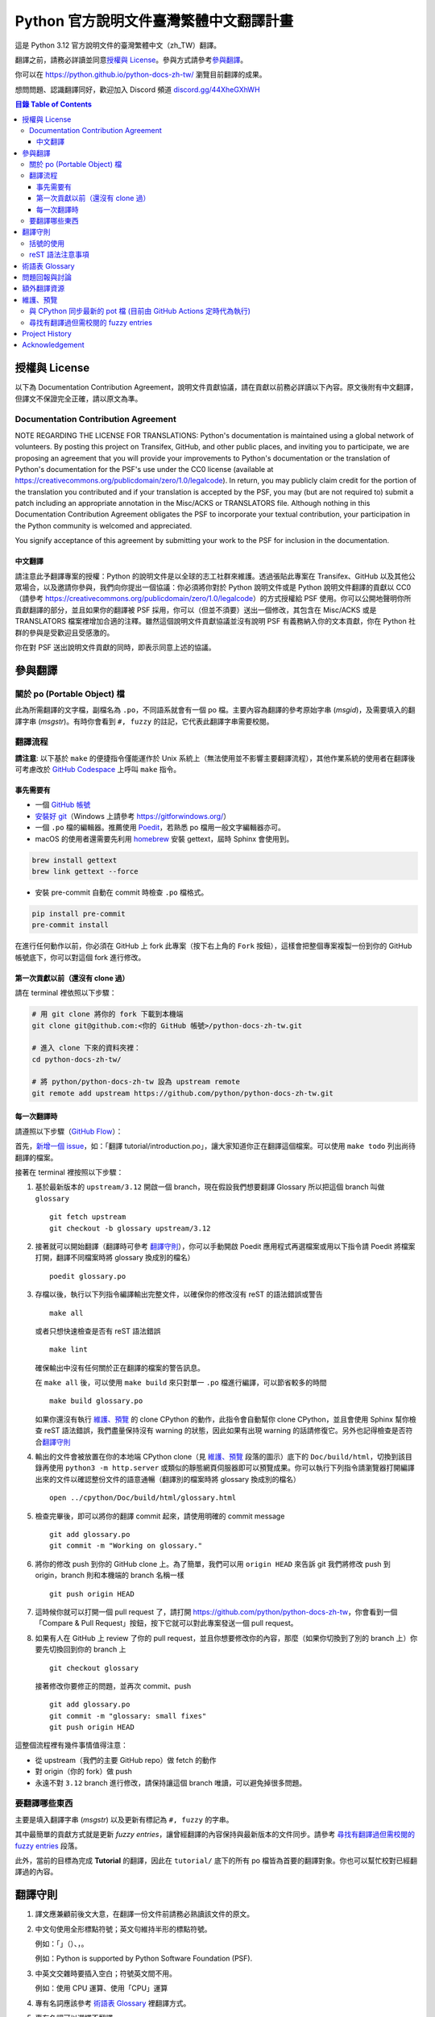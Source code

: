 =======================================
Python 官方說明文件臺灣繁體中文翻譯計畫
=======================================

.. image:: https://badgen.net/badge/chat/on%20Discord/blue
   :target: https://discord.gg/44XheGXhWH
   :alt: Join Chat on Discord

這是 Python 3.12 官方說明文件的臺灣繁體中文（zh_TW）翻譯。

翻譯之前，請務必詳讀並同意\ `授權與 License`_。參與方式請參考\ `參與翻譯`_。

你可以在 https://python.github.io/python-docs-zh-tw/ 瀏覽目前翻譯的成果。

想問問題、認識翻譯同好，歡迎加入 Discord 頻道 `discord.gg/44XheGXhWH`_

.. _discord.gg/44XheGXhWH: https://discord.gg/44XheGXhWH

.. contents:: **目錄 Table of Contents**

授權與 License
==============

以下為 Documentation Contribution Agreement，說明文件貢獻協議，請在貢獻以前\
務必詳讀以下內容。原文後附有中文翻譯，但譯文不保證完全正確，請以原文為準。

Documentation Contribution Agreement
------------------------------------

NOTE REGARDING THE LICENSE FOR TRANSLATIONS: Python's documentation is
maintained using a global network of volunteers. By posting this
project on Transifex, GitHub, and other public places, and inviting
you to participate, we are proposing an agreement that you will
provide your improvements to Python's documentation or the translation
of Python's documentation for the PSF's use under the CC0 license
(available at
https://creativecommons.org/publicdomain/zero/1.0/legalcode). In
return, you may publicly claim credit for the portion of the
translation you contributed and if your translation is accepted by the
PSF, you may (but are not required to) submit a patch including an
appropriate annotation in the Misc/ACKS or TRANSLATORS file. Although
nothing in this Documentation Contribution Agreement obligates the PSF
to incorporate your textual contribution, your participation in the
Python community is welcomed and appreciated.

You signify acceptance of this agreement by submitting your work to
the PSF for inclusion in the documentation.

中文翻譯
~~~~~~~~

請注意此予翻譯專案的授權：Python 的說明文件是以全球的志工社群來維護。透過張貼\
此專案在 Transifex、GitHub 以及其他公眾場合，以及邀請你參與，我們向你提出一個\
協議：你必須將你對於 Python 說明文件或是 Python 說明文件翻譯的貢獻以 CC0\
（請參考 https://creativecommons.org/publicdomain/zero/1.0/legalcode）的方式\
授權給 PSF 使用。你可以公開地聲明你所貢獻翻譯的部分，並且如果你的翻譯被 PSF
採用，你可以（但並不須要）送出一個修改，其包含在 Misc/ACKS 或是 TRANSLATORS
檔案裡增加合適的注釋。雖然這個說明文件貢獻協議並沒有說明 PSF 有義務納入你的\
文本貢獻，你在 Python 社群的參與是受歡迎且受感激的。

你在對 PSF 送出說明文件貢獻的同時，即表示同意上述的協議。


參與翻譯
========

關於 po (Portable Object) 檔
-----------------------------

此為所需翻譯的文字檔，副檔名為 ``.po``，不同語系就會有一個 po 檔。主要內容為翻譯的參考原始字串 (*msgid*)，\
及需要填入的翻譯字串 (*msgstr*)。有時你會看到 ``#, fuzzy`` 的註記，它代表此翻譯字串需要校閱。

翻譯流程
------------

**請注意**: 以下基於 ``make`` 的便捷指令僅能運作於 Unix 系統上（無法使用並不影響主要翻譯流程），\
其他作業系統的使用者在翻譯後可考慮改於 `GitHub Codespace <https://github.com/features/codespaces>`_ 上呼叫 ``make`` 指令。

事先需要有
~~~~~~~~~~

- 一個 `GitHub 帳號 <https://github.com/join>`_
- `安裝好 git <https://help.github.com/articles/set-up-git/>`_\ （Windows
  上請參考 https://gitforwindows.org/）
- 一個 ``.po`` 檔的編輯器。推薦使用 `Poedit <https://poedit.net>`_，若熟悉 po 檔用一般文字編輯器亦可。
- macOS 的使用者還需要先利用 `homebrew <https://brew.sh/index_zh-tw>`_ 安裝 gettext，屆時 Sphinx 會使用到。

.. code-block:: bash

  brew install gettext
  brew link gettext --force

- 安裝 pre-commit 自動在 commit 時檢查 ``.po`` 檔格式。

.. code-block:: bash

  pip install pre-commit
  pre-commit install

在進行任何動作以前，你必須在 GitHub 上 fork 此專案（按下右上角的 ``Fork``
按鈕），這樣會把整個專案複製一份到你的 GitHub 帳號底下，你可以對這個 fork
進行修改。

第一次貢獻以前（還沒有 clone 過）
~~~~~~~~~~~~~~~~~~~~~~~~~~~~~~~~

請在 terminal 裡依照以下步驟：

.. code-block:: bash

  # 用 git clone 將你的 fork 下載到本機端
  git clone git@github.com:<你的 GitHub 帳號>/python-docs-zh-tw.git

  # 進入 clone 下來的資料夾裡：
  cd python-docs-zh-tw/

  # 將 python/python-docs-zh-tw 設為 upstream remote
  git remote add upstream https://github.com/python/python-docs-zh-tw.git

每一次翻譯時
~~~~~~~~~~~~

請遵照以下步驟（`GitHub Flow`_）：

.. _GitHub Flow: https://guides.github.com/introduction/flow/

首先，`新增一個 issue <https://github.com/python/python-docs-zh-tw/issues>`_\
，如：「翻譯 tutorial/introduction.po」，讓大家知道你正在翻譯這個檔案。可以使用 ``make todo`` 列出尚待翻譯的檔案。

接著在 terminal 裡按照以下步驟：

1. 基於最新版本的 ``upstream/3.12`` 開啟一個 branch，現在假設我們想要翻譯 Glossary \
   所以把這個 branch 叫做 ``glossary`` ::

    git fetch upstream
    git checkout -b glossary upstream/3.12

2. 接著就可以開始翻譯（翻譯時可參考 `翻譯守則`_），你可以手動開啟 Poedit 應用程式再選檔案或用以下指令請 Poedit 將檔案\
   打開，翻譯不同檔案時將 glossary 換成別的檔名） ::

    poedit glossary.po

3. 存檔以後，執行以下列指令編譯輸出完整文件，以確保你的修改沒有 reST 的語法錯誤或警告 ::

    make all

   或者只想快速檢查是否有 reST 語法錯誤 ::

    make lint

   確保輸出中沒有任何關於正在翻譯的檔案的警告訊息。

   在 ``make all`` 後，可以使用 ``make build`` 來只對單一 ``.po`` 檔進行編譯，可以節省較多的時間 ::

    make build glossary.po

   如果你還沒有執行 `維護、預覽`_ 的 clone CPython 的動作，此指令會自動幫你 clone CPython，\
   並且會使用 Sphinx 幫你檢查 reST 語法錯誤，我們盡量保持沒有 warning \
   的狀態，因此如果有出現 warning 的話請修復它。另外也記得檢查是否符合\
   `翻譯守則`_

4. 輸出的文件會被放置在你的本地端 CPython clone（見 `維護、預覽`_ 段落的圖示）\
   底下的 ``Doc/build/html``，切換到該目錄再使用 ``python3 -m http.server`` \
   或類似的靜態網頁伺服器即可以預覽成果。你可以執行下列指令請瀏覽器打開編譯出來的文件\
   以確認整份文件的語意通暢（翻譯別的檔案時將 glossary 換成別的檔名） ::

    open ../cpython/Doc/build/html/glossary.html

5. 檢查完畢後，即可以將你的翻譯 commit 起來，請使用明確的 commit message ::

    git add glossary.po
    git commit -m "Working on glossary."

6. 將你的修改 push 到你的 GitHub clone 上。為了簡單，我們可以用 ``origin HEAD``
   來告訴 git 我們將修改 push 到 origin，branch 則和本機端的 branch 名稱一樣 ::

    git push origin HEAD

7. 這時候你就可以打開一個 pull request 了，請打開
   https://github.com/python/python-docs-zh-tw，你會看到一個「Compare & Pull
   Request」按鈕，按下它就可以對此專案發送一個 pull request。

8. 如果有人在 GitHub 上 review 了你的 pull request，並且你想要修改你的內容，\
   那麼（如果你切換到了別的 branch 上）你要先切換回到你的 branch 上 ::

    git checkout glossary

   接著修改你要修正的問題，並再次 commit、push ::

    git add glossary.po
    git commit -m "glossary: small fixes"
    git push origin HEAD

這整個流程裡有幾件事情值得注意：

- 從 upstream（我們的主要 GitHub repo）做 fetch 的動作
- 對 origin（你的 fork）做 push
- 永遠不對 ``3.12`` branch 進行修改，請保持讓這個 branch 唯讀，可以避免\
  掉很多問題。

要翻譯哪些東西
--------------

主要是填入翻譯字串 (*msgstr*) 以及更新有標記為 ``#, fuzzy`` 的字串。

其中最簡單的貢獻方式就是更新 *fuzzy entries*，讓曾經翻譯的內容保持與最新版本的文件\
同步。請參考 `尋找有翻譯過但需校閱的 fuzzy entries`_ 段落。

此外，當前的目標為完成 **Tutorial** 的翻譯，因此在 ``tutorial/`` 底下的所有
po 檔皆為首要的翻譯對象。你也可以幫忙校對已經翻譯過的內容。


翻譯守則
========

#. 譯文應兼顧前後文大意，在翻譯一份文件前請務必熟讀該文件的原文。

#. 中文句使用全形標點符號；英文句維持半形的標點符號。

   例如：「」（）、，。

   例如：Python is supported by Python Software Foundation (PSF).

#. 中英文交雜時要插入空白；符號英文間不用。

   例如：使用 CPU 運算、使用「CPU」運算

#. 專有名詞應該參考 `術語表 Glossary`_ 裡翻譯方式。

#. 專有名詞可以選擇不翻譯。

   例如：CPU、Unicode

#. 在翻譯名稱不常用或不確定的情形，宜用括號註解或直接保留原文。單頁只要首次\
   出現有註解即可。

   例如：正規表示式 (regular expression)

   例如：Network News Transfer Protocol、Portable Network Graphics
   （可攜式網路圖形）

#. 務必保留 reStructuredText 格式（如：超連結名稱）

#. po 檔單行不應超過 79 字元寬度（Poedit 會處理，但也可以使用 `poindent
   <https://pypi.org/project/poindent/>`_ 來確保格式）

#. 高頻詞保留原文。因為翻譯後不一定能較好理解市面上 Python 的文章。 這些高頻詞\
   在 Glossary 中的譯文仍保持原文，並加註市面上的翻譯。

   例如：``int``、``float``、``str``、``bytes``、``list``、``tuple``、
   ``dict``、``set``、``iterator``、``generator``、``iterable``、
   ``pickle``


括號的使用
----------

如果括號中的文字包含中文，使用全形括號；如果括號中只有英文，使用半形括號並\
比照英文的形式加入前後文的空白。

例如：

- list（串列）是 Python 中很常見的資料型別。
- 在本情況使用 ``zip(*[iter(x)]*n)`` 是很常見的情況（Python 慣例）。
- 在超文件標示語言 (HTML) 中應注意跳脫符號。

reST 語法注意事項
----------------

- ``:xxx:`...``` 即為 reST 的語法，應該在譯文中保留。
- reST 諸多語法需要保留前後的空白。在中文裡，該空白可以用 :literal:`\\\  \ `
  來取代，製造一個沒有寬度的分隔符號。

  例如：

  .. code-block:: rst

    For more information, please see :ref:`detail-instruction`.

  翻譯為

  .. code-block:: rst

    更多資訊請參考\ :ref:`detail-instruction`\ 。

- 超連結語法該要在譯文中保留原字串。

  例如：

  .. code-block:: rst

    `Documentation bugs`_ on the Python issue tracker

  應更改為

  .. code-block:: rst

    Python issue tracker 上\ `文件相關的錯誤 <Documentation bugs_>`_

  才能正確顯示為「Python issue tracker 上\ `文件相關的錯誤 <#>`_」，連結與\
  前文才不會有多餘的空白。

- 舉例中有程式碼時，前一段經常為 ``::`` 結尾，此記號\ `具有特殊意義
  <http://www.sphinx-doc.org/en/stable/rest.html#source-code>`_，除了該段落\
  結尾為冒號外，也代表下段縮排為程式碼。翻譯時應改為全型冒號，並\ **增加以**
  ``::`` **開頭的新段落**。

  例如：

  .. code-block:: rst

    Here is a code example::

      import sys
      print(sys.version)

  程式碼並不會出現在 po 檔之中，故在 po 檔中會顯示為

  .. code-block:: rst

    Here is a code example::

  此時翻譯應為：

  .. code-block:: rst

    以下是個程式範例： ::

術語表 Glossary
===============

為了讓翻譯保持統一，我們整理了一份 \
`術語列表 <https://github.com/python/python-docs-zh-tw/wiki/%E8%A1%93%E8%AA%9E%E5%88%97%E8%A1%A8>`_ \
如果翻譯過程中你覺得需要術語列表有所缺漏，請至 `Discussion \
<https://github.com/python/python-docs-zh-tw/discussions>`_ 開啟新的討論補充術語。\
新增的術語，將會於每次 Sprint 中共同討論是否合併進術語列表。



問題回報與討論
==============

如果有需要共同討論的問題，請開設一個新的 Issue_。如果是翻譯上遇到困難需要\
幫助，則可以使用 Discord_。

.. _Issue: https://github.com/python/python-docs-zh-tw/issues
.. _Discord: https://discord.gg/44XheGXhWH

另外，此翻譯的 coordinator 為 `mattwang44 <https://github.com/mattwang44>`_ 和 \
`josix <https://github.com/josix>`_，你也可以分別透過以下 email 聯繫：\
``mattwang44 at gmail dot com``, ``josixwang at gmail dot com``。


額外翻譯資源
============

- Discord channel `discord.gg/44XheGXhWH`_
- `Doc-SIG mailing list <https://mail.python.org/mailman/listinfo/doc-sig>`_
- `PEP 545 <https://www.python.org/dev/peps/pep-0545/>`_
- `zh_CN Translation of the Python Documentation
  <https://github.com/python/python-docs-zh-cn>`_
- `Cambridge Dictionary <https://dictionary.cambridge.org/>`_


維護、預覽
==========

以下的指令皆預設在本機端 ``python-docs-zh-tw`` clone 的根目錄執行，同時預設\
在同一個目錄底下有一個 CPython clone，如下：

::

  ~/
  ├── python-docs-zh-tw/
  └── cpython/

若要在本機端 clone 一個 CPython，可以使用以下指令：

.. code-block:: bash

  $ git clone --depth 1 --no-single-branch https://github.com/python/cpython.git

這樣可以避免下載完整的 commit 歷史（對輸出文件沒什麼幫助），但仍然能把所有的
branch clone 下來。

與 CPython 同步最新的 pot 檔 (目前由 GitHub Actions 定時代為執行)
----------------------------------------------------------

pot 檔為翻譯的樣板檔案，它包含需要翻譯的原始字串 (*msgid*) 跟其對應的空白翻譯字串 (*msgstr*)，\
此步驟會參考最新的 CPython 中的 pot 檔來更新 po 檔。如果是之前在 po 檔中已填入過翻譯字串但參考的 \
pot 檔的 ``msgid`` 已有變動，則此指令會自動加上 ``#, fuzzy`` 的標記，代表內容有些許差異需要更新。

.. code-block:: bash

  $ make merge

尋找有翻譯過但需校閱的 fuzzy entries
---------------------------------

在 po 檔中，你會看到 ``#, fuzzy`` 的字樣，這就表示了接下來的字串是 fuzzy entry，需要更新翻譯。\
你可以自行用習慣的文字編輯器、Linux 指令搜尋有包含此字樣的檔案，但請記得 ``#, fuzzy`` 標記的翻譯字串\
有可能是尚未翻譯過的空白字串 (*msgstr*)。執行下列指令會列出有 *Fuzzy entries* 的檔案且會排除這個情形。

.. code-block:: bash

  $ make fuzzy

Project History
===============

This translation project was created by Liang-Bo Wang in late-2015, the
translations were hosted on https://docs.python.org.tw/3, and the project
includes daily auto-build sever, documentation website enhancement for
translations and project management on the `python-doc-tw
<https://github.com/python-doc-tw>`_ GitHub organisation. The translations
were done on Transifex, with `our own translation team and project
<https://www.transifex.com/python-tw-doc>`_. People who've contributed
on this Transifex project are listed in `TRANSLATORS`_

.. _TRANSLATORS: TRANSLATORS

In mid-2018, thanks to `PEP 545 <https://www.python.org/dev/peps/pep-0545/>`_
and the Doc-SIG community, this project has migrated to Python's Github
organisation and will become the official Taiwanese Mandarin translation of the
documentation.


Acknowledgement
===============

This translation project is highly influenced by python-doc-ja_ and
python-doc-fr_'s translation architecture and workflow (i.e. a shameless
copy). We truly appreciate their contributions.

.. _python-doc-ja: https://github.com/python-doc-ja/python-doc-ja
.. _python-doc-fr: https://github.com/python/python-docs-fr
